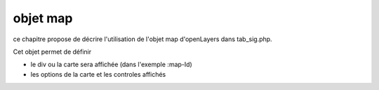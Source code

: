 .. _map:

#########
objet map
#########


ce chapitre propose de décrire l'utilisation de l'objet map
d'openLayers dans tab_sig.php.

Cet objet permet de définir

- le div ou la carte sera affichée (dans l'exemple :map-Id)

- les options de la carte et les controles affichés


